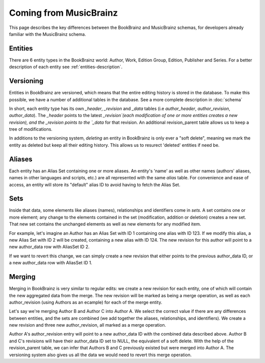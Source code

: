#######################
Coming from MusicBrainz
#######################

This page describes the key differences between the BookBrainz and MusicBrainz
schemas, for developers already familiar with the MusicBrainz schema.

Entities
========
There are 6 entity types in the BookBrainz world: Author, Work, Edition Group, Edition, Publisher and Series.
For a better description of each entity see :ref:`entities-description`.


Versioning
==========
Entities in BookBrainz are versioned, which means that the entire editing history
is stored in the database. To make this possible, we have a number of additional tables
in the database.
See a more complete description in :doc:`schema`

In short, each entity type has its own `_header`, `_revision` and `_data` tables
(i.e `author_header`, `author_revision`, `author_data`). The `_header` points to
the latest `_revision`(each modification of one or more entities creates a new revision),
and the _revision points to the `_data` for that revision.
An additional revision_parent table allows us to keep a tree of modifications.

In additions to the versioning system, `deleting` an entity in BookBrainz is only ever a "soft delete",
meaning we mark the entity as deleted but keep all their editing history.
This allows us to resurect 'deleted' entities if need be.

Aliases
=======

Each entity has an Alias Set containing one or more aliases. An entity's 'name' as well as other names
(authors' aliases, names in other languages and scripts, etc.) are all represented with the same `alias` table.
For convenience and ease of access, an entity will store its "default" alias ID to avoid having to fetch the Alias Set.

Sets
====
Inside that data, some elements like aliases (names), relationships and identifiers come in `sets`.
A set contains one or more element; any change to the elements contained in the set (modification, addition or deletion)
creates a new set. That new set contains the unchanged elements as well as new elements for any modified item.

For example, let's imagine an Author has an Alias Set with ID 1 containing one alias with ID 123.
If we modify this alias, a new Alias Set with ID 2 will be created, containing a new alias with ID 124.
The new revision for this author will point to a new author_data row with AliasSet ID 2.

If we want to revert this change, we can simply create a new revision that either points to the previous author_data ID,
or a new author_data row with AliasSet ID 1.

Merging
=======
Merging in BookBrainz is very similar to regular edits: we create a new revision for each entity, one of which will contain
the new aggregated data from the merge. The new revision will be marked as being a merge operation, as well as each author_revision
(using Authors as an ecample) for each of the merge entity.

Let's say we're merging Author B and Author C into Author A. We select the correct value if there are any differences between entities,
and the sets are combined (we add together the aliases, relationships, and identifiers).
We create a new revision and three new author_revision, all marked as a merge operation.

Author A's author_revision entry will point to a new author_data ID with the combined data described above.
Author B and C's revisions will have their author_data ID set to NULL, the equivalent of a soft delete.
With the help of the revision_parent table, we can infer that Authors B and C previously existed but were merged into Author A.
The versioning system also gives us all the data we would need to revert this merge operation.